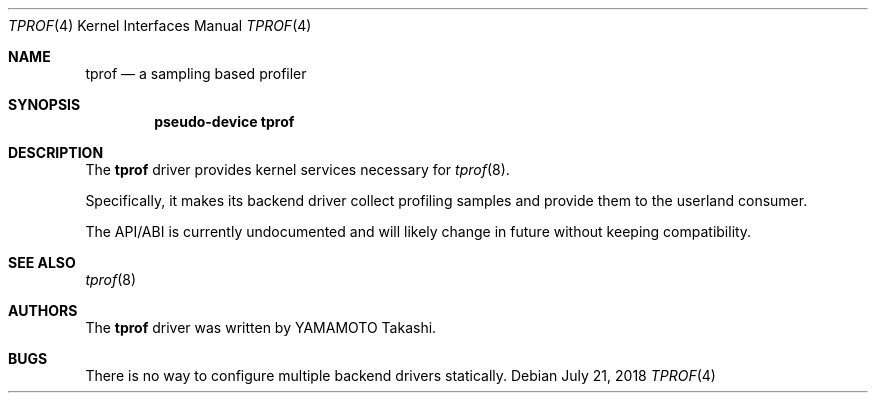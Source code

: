 .\"	$NetBSD: tprof.4,v 1.3 2018/07/21 06:25:29 maxv Exp $
.\"
.\" Copyright (c)2011 YAMAMOTO Takashi,
.\" All rights reserved.
.\"
.\" Redistribution and use in source and binary forms, with or without
.\" modification, are permitted provided that the following conditions
.\" are met:
.\" 1. Redistributions of source code must retain the above copyright
.\"    notice, this list of conditions and the following disclaimer.
.\" 2. Redistributions in binary form must reproduce the above copyright
.\"    notice, this list of conditions and the following disclaimer in the
.\"    documentation and/or other materials provided with the distribution.
.\"
.\" THIS SOFTWARE IS PROVIDED BY THE AUTHOR AND CONTRIBUTORS ``AS IS'' AND
.\" ANY EXPRESS OR IMPLIED WARRANTIES, INCLUDING, BUT NOT LIMITED TO, THE
.\" IMPLIED WARRANTIES OF MERCHANTABILITY AND FITNESS FOR A PARTICULAR PURPOSE
.\" ARE DISCLAIMED.  IN NO EVENT SHALL THE AUTHOR OR CONTRIBUTORS BE LIABLE
.\" FOR ANY DIRECT, INDIRECT, INCIDENTAL, SPECIAL, EXEMPLARY, OR CONSEQUENTIAL
.\" DAMAGES (INCLUDING, BUT NOT LIMITED TO, PROCUREMENT OF SUBSTITUTE GOODS
.\" OR SERVICES; LOSS OF USE, DATA, OR PROFITS; OR BUSINESS INTERRUPTION)
.\" HOWEVER CAUSED AND ON ANY THEORY OF LIABILITY, WHETHER IN CONTRACT, STRICT
.\" LIABILITY, OR TORT (INCLUDING NEGLIGENCE OR OTHERWISE) ARISING IN ANY WAY
.\" OUT OF THE USE OF THIS SOFTWARE, EVEN IF ADVISED OF THE POSSIBILITY OF
.\" SUCH DAMAGE.
.\"
.\" ------------------------------------------------------------
.Dd July 21, 2018
.Dt TPROF 4
.Os
.\" ------------------------------------------------------------
.Sh NAME
.Nm tprof
.Nd a sampling based profiler
.\" ------------------------------------------------------------
.Sh SYNOPSIS
.Cd pseudo-device tprof
.\" ------------------------------------------------------------
.Sh DESCRIPTION
The
.Nm
driver provides kernel services necessary for
.Xr tprof 8 .
.Pp
Specifically, it makes its backend driver collect profiling samples and
provide them to the userland consumer.
.Pp
The API/ABI is currently undocumented and will likely change in future
without keeping compatibility.
.\" ------------------------------------------------------------
.\".Sh EXAMPLES
.\" ------------------------------------------------------------
.Sh SEE ALSO
.Xr tprof 8
.\" ------------------------------------------------------------
.\".Sh HISTORY
.\"The
.\".Nm
.\"driver first appeared in
.\".Nx 4.0 .
.\" ------------------------------------------------------------
.Sh AUTHORS
The
.Nm
driver was written by
.An YAMAMOTO Takashi .
.\" ------------------------------------------------------------
.Sh BUGS
There is no way to configure multiple backend drivers statically.
